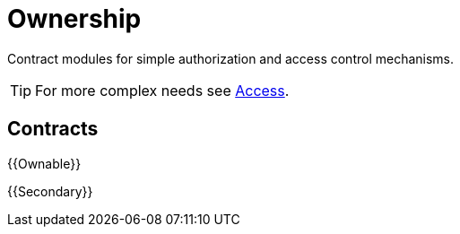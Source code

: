 = Ownership

Contract modules for simple authorization and access control mechanisms.

TIP: For more complex needs see xref:access.adoc[Access].

== Contracts

{{Ownable}}

{{Secondary}}
